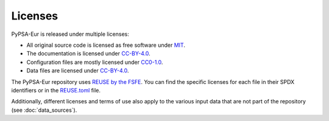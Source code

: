 .. SPDX-FileCopyrightText: Contributors to PyPSA-Eur <https://github.com/pypsa/pypsa-eur>
..
.. SPDX-License-Identifier: CC-BY-4.0

##########################################
Licenses
##########################################


PyPSA-Eur is released under multiple licenses:

* All original source code is licensed as free software under `MIT <LICENSES/MIT.txt>`__.
* The documentation is licensed under `CC-BY-4.0 <LICENSES/CC-BY-4.0.txt>`__.
* Configuration files are mostly licensed under `CC0-1.0 <LICENSES/CC0-1.0.txt>`__.
* Data files are licensed under `CC-BY-4.0 <LICENSES/CC-BY-4.0.txt>`__.

The PyPSA-Eur repository uses `REUSE by the FSFE <https://reuse.software/>`__.
You can find the specific licenses for each file in their SPDX identifiers or in the `REUSE.toml <REUSE.toml>`__ file.

Additionally, different licenses and terms of use also apply to the various input data that are not part of the repository  (see :doc:`data_sources`).